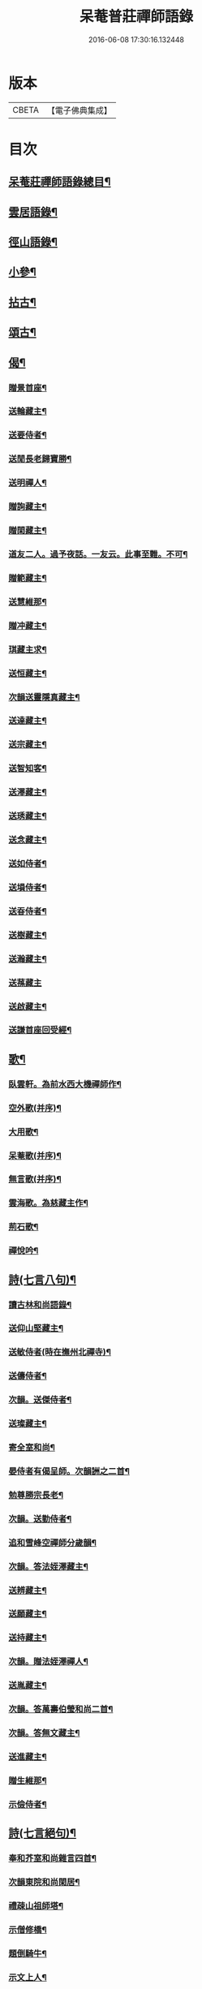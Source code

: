 #+TITLE: 呆菴普莊禪師語錄 
#+DATE: 2016-06-08 17:30:16.132448

* 版本
 |     CBETA|【電子佛典集成】|

* 目次
** [[file:KR6q0351_001.txt::001-0485c2][呆菴莊禪師語錄總目¶]]
** [[file:KR6q0351_001.txt::001-0486a8][雲居語錄¶]]
** [[file:KR6q0351_002.txt::002-0488c3][徑山語錄¶]]
** [[file:KR6q0351_003.txt::003-0493a4][小參¶]]
** [[file:KR6q0351_004.txt::004-0496a6][拈古¶]]
** [[file:KR6q0351_005.txt::005-0498c6][頌古¶]]
** [[file:KR6q0351_006.txt::006-0501c9][偈¶]]
*** [[file:KR6q0351_006.txt::006-0501c10][贈景首座¶]]
*** [[file:KR6q0351_006.txt::006-0501c19][送輪藏主¶]]
*** [[file:KR6q0351_006.txt::006-0502a8][送要侍者¶]]
*** [[file:KR6q0351_006.txt::006-0502a12][送閒長老歸寶勝¶]]
*** [[file:KR6q0351_006.txt::006-0502a23][送明禪人¶]]
*** [[file:KR6q0351_006.txt::006-0502b4][贈詢藏主¶]]
*** [[file:KR6q0351_006.txt::006-0502b10][贈閑藏主¶]]
*** [[file:KR6q0351_006.txt::006-0502b14][道友二人。過予夜話。一友云。此事至難。不可¶]]
*** [[file:KR6q0351_006.txt::006-0502b23][贈範藏主¶]]
*** [[file:KR6q0351_006.txt::006-0502c6][送慧維那¶]]
*** [[file:KR6q0351_006.txt::006-0502c13][贈冲藏主¶]]
*** [[file:KR6q0351_006.txt::006-0502c18][琪藏主求¶]]
*** [[file:KR6q0351_006.txt::006-0502c24][送恒藏主¶]]
*** [[file:KR6q0351_006.txt::006-0503a8][次韻送靈隱真藏主¶]]
*** [[file:KR6q0351_006.txt::006-0503a14][送達藏主¶]]
*** [[file:KR6q0351_006.txt::006-0503a20][送宗藏主¶]]
*** [[file:KR6q0351_006.txt::006-0503b2][送智知客¶]]
*** [[file:KR6q0351_006.txt::006-0503b6][送澤藏主¶]]
*** [[file:KR6q0351_006.txt::006-0503b12][送琇藏主¶]]
*** [[file:KR6q0351_006.txt::006-0503b18][送念藏主¶]]
*** [[file:KR6q0351_006.txt::006-0503b22][送如侍者¶]]
*** [[file:KR6q0351_006.txt::006-0503c3][送塤侍者¶]]
*** [[file:KR6q0351_006.txt::006-0503c8][送昋侍者¶]]
*** [[file:KR6q0351_006.txt::006-0503c12][送樹藏主¶]]
*** [[file:KR6q0351_006.txt::006-0503c18][送瀚藏主¶]]
*** [[file:KR6q0351_006.txt::006-0503c24][送蓀藏主]]
*** [[file:KR6q0351_006.txt::006-0504a7][送啟藏主¶]]
*** [[file:KR6q0351_006.txt::006-0504a14][送謙首座回受經¶]]
** [[file:KR6q0351_006.txt::006-0504a20][歌¶]]
*** [[file:KR6q0351_006.txt::006-0504a21][臥雲軒。為前水西大機禪師作¶]]
*** [[file:KR6q0351_006.txt::006-0504b2][空外歌(并序)¶]]
*** [[file:KR6q0351_006.txt::006-0504b18][大用歌¶]]
*** [[file:KR6q0351_006.txt::006-0504c8][呆菴歌(并序)¶]]
*** [[file:KR6q0351_006.txt::006-0504c23][無言歌(并序)¶]]
*** [[file:KR6q0351_006.txt::006-0505a10][雲海歌。為慈藏主作¶]]
*** [[file:KR6q0351_006.txt::006-0505a17][荊石歌¶]]
*** [[file:KR6q0351_006.txt::006-0505b2][禪悅吟¶]]
** [[file:KR6q0351_007.txt::007-0505b18][詩(七言八句)¶]]
*** [[file:KR6q0351_007.txt::007-0505b19][讀古林和尚語錄¶]]
*** [[file:KR6q0351_007.txt::007-0505c3][送仰山堅藏主¶]]
*** [[file:KR6q0351_007.txt::007-0505c7][送敏侍者(時在撫州北禪寺)¶]]
*** [[file:KR6q0351_007.txt::007-0505c11][送儔侍者¶]]
*** [[file:KR6q0351_007.txt::007-0505c15][次韻。送傑侍者¶]]
*** [[file:KR6q0351_007.txt::007-0505c19][送璨藏主¶]]
*** [[file:KR6q0351_007.txt::007-0505c23][寄全室和尚¶]]
*** [[file:KR6q0351_007.txt::007-0506a3][晏侍者有偈呈師。次韻詶之二首¶]]
*** [[file:KR6q0351_007.txt::007-0506a10][勉尊勝宗長老¶]]
*** [[file:KR6q0351_007.txt::007-0506a14][次韻。送勤侍者¶]]
*** [[file:KR6q0351_007.txt::007-0506a18][追和雪峰空禪師分歲韻¶]]
*** [[file:KR6q0351_007.txt::007-0506a22][次韻。答法姪澤藏主¶]]
*** [[file:KR6q0351_007.txt::007-0506b2][送辨藏主¶]]
*** [[file:KR6q0351_007.txt::007-0506b6][送願藏主¶]]
*** [[file:KR6q0351_007.txt::007-0506b10][送持藏主¶]]
*** [[file:KR6q0351_007.txt::007-0506b14][次韻。贈法姪澤禪人¶]]
*** [[file:KR6q0351_007.txt::007-0506b18][送胤藏主¶]]
*** [[file:KR6q0351_007.txt::007-0506b22][次韻。答萬壽伯瑩和尚二首¶]]
*** [[file:KR6q0351_007.txt::007-0506c5][次韻。答無文藏主¶]]
*** [[file:KR6q0351_007.txt::007-0506c9][送進藏主¶]]
*** [[file:KR6q0351_007.txt::007-0506c13][贈生維那¶]]
*** [[file:KR6q0351_007.txt::007-0506c17][示儉侍者¶]]
** [[file:KR6q0351_007.txt::007-0506c21][詩(七言絕句)¶]]
*** [[file:KR6q0351_007.txt::007-0506c22][奉和芥室和尚雜言四首¶]]
*** [[file:KR6q0351_007.txt::007-0507a7][次韻東院和尚閑居¶]]
*** [[file:KR6q0351_007.txt::007-0507a10][禮疎山祖師塔¶]]
*** [[file:KR6q0351_007.txt::007-0507a13][示僧修橋¶]]
*** [[file:KR6q0351_007.txt::007-0507a16][題倒騎牛¶]]
*** [[file:KR6q0351_007.txt::007-0507a19][示文上人¶]]
*** [[file:KR6q0351_007.txt::007-0507a22][送忠書記¶]]
*** [[file:KR6q0351_007.txt::007-0507a24][示蘊侍者]]
*** [[file:KR6q0351_007.txt::007-0507b4][奉寄　芥室老和尚二首¶]]
*** [[file:KR6q0351_007.txt::007-0507b9][寄玄極法兄三首¶]]
*** [[file:KR6q0351_007.txt::007-0507b16][示曇頓侍者省親二首¶]]
*** [[file:KR6q0351_007.txt::007-0507b21][送修禪人¶]]
*** [[file:KR6q0351_007.txt::007-0507b24][化鐘¶]]
*** [[file:KR6q0351_007.txt::007-0507c3][次韻。題漁隱¶]]
*** [[file:KR6q0351_007.txt::007-0507c6][送貞侍者¶]]
*** [[file:KR6q0351_007.txt::007-0507c9][送空禪客¶]]
*** [[file:KR6q0351_007.txt::007-0507c12][息心齋¶]]
*** [[file:KR6q0351_007.txt::007-0507c15][送愈藏主¶]]
*** [[file:KR6q0351_007.txt::007-0507c18][析明覺大師迷悟相返四首¶]]
*** [[file:KR6q0351_007.txt::007-0508a3][送衡侍者¶]]
*** [[file:KR6q0351_007.txt::007-0508a6][送琄藏主¶]]
*** [[file:KR6q0351_007.txt::007-0508a9][送正藏主¶]]
*** [[file:KR6q0351_007.txt::007-0508a12][次韻。送興藏主歸鍾山¶]]
*** [[file:KR6q0351_007.txt::007-0508a15][示周普明居士¶]]
*** [[file:KR6q0351_007.txt::007-0508a18][賀澤天霖住智門二首¶]]
*** [[file:KR6q0351_007.txt::007-0508a23][用韻自述二首¶]]
*** [[file:KR6q0351_007.txt::007-0508b4][示胡覺堅居士¶]]
*** [[file:KR6q0351_007.txt::007-0508b7][次韻。答南湖方丈¶]]
*** [[file:KR6q0351_007.txt::007-0508b10][送約首座¶]]
*** [[file:KR6q0351_007.txt::007-0508b13][贈振藏主¶]]
*** [[file:KR6q0351_007.txt::007-0508b16][示道友¶]]
*** [[file:KR6q0351_007.txt::007-0508b19][示唐妙蓮道人¶]]
*** [[file:KR6q0351_007.txt::007-0508b22][古韶為塤侍者作¶]]
*** [[file:KR6q0351_007.txt::007-0508b24][次韻。送敬侍者]]
*** [[file:KR6q0351_007.txt::007-0508c4][送𦺈藏主¶]]
*** [[file:KR6q0351_007.txt::007-0508c7][贈中書記¶]]
*** [[file:KR6q0351_007.txt::007-0508c10][瑞笋¶]]
*** [[file:KR6q0351_007.txt::007-0508c13][送真藏主¶]]
*** [[file:KR6q0351_007.txt::007-0508c16][山居十首¶]]
*** [[file:KR6q0351_007.txt::007-0509a13][秋日山中即事五首¶]]
** [[file:KR6q0351_008.txt::008-0509b4][詩(五言八句)¶]]
*** [[file:KR6q0351_008.txt::008-0509b5][追和歸源老祖山謳四首¶]]
*** [[file:KR6q0351_008.txt::008-0509b14][贈珉藏主¶]]
*** [[file:KR6q0351_008.txt::008-0509b17][贈李古銘居士¶]]
*** [[file:KR6q0351_008.txt::008-0509b20][示顧妙心道人¶]]
*** [[file:KR6q0351_008.txt::008-0509c2][送密禪人¶]]
*** [[file:KR6q0351_008.txt::008-0509c5][送天禧黁知客¶]]
*** [[file:KR6q0351_008.txt::008-0509c8][示葉居士¶]]
*** [[file:KR6q0351_008.txt::008-0509c11][示翁居士¶]]
*** [[file:KR6q0351_008.txt::008-0509c14][雲居十首¶]]
** [[file:KR6q0351_008.txt::008-0510a17][讚¶]]
*** [[file:KR6q0351_008.txt::008-0510a18][觀音¶]]
*** [[file:KR6q0351_008.txt::008-0510a22][魚籃觀音¶]]
*** [[file:KR6q0351_008.txt::008-0510a24][布袋和尚]]
*** [[file:KR6q0351_008.txt::008-0510b4][朝陽補破衲¶]]
*** [[file:KR6q0351_008.txt::008-0510b6][對月了殘經¶]]
*** [[file:KR6q0351_008.txt::008-0510b8][應供羅漢¶]]
*** [[file:KR6q0351_008.txt::008-0510b13][跨牛羅漢¶]]
*** [[file:KR6q0351_008.txt::008-0510b16][達磨祖師¶]]
*** [[file:KR6q0351_008.txt::008-0510b19][六代祖師¶]]
*** [[file:KR6q0351_008.txt::008-0510c8][懶瓚禪師¶]]
*** [[file:KR6q0351_008.txt::008-0510c11][虎丘老祖¶]]
*** [[file:KR6q0351_008.txt::008-0510c14][三笑圖¶]]
*** [[file:KR6q0351_008.txt::008-0510c17][高峯和尚¶]]
*** [[file:KR6q0351_008.txt::008-0510c20][中峰和尚¶]]
*** [[file:KR6q0351_008.txt::008-0510c23][千岩和尚¶]]
*** [[file:KR6q0351_008.txt::008-0511a2][太宗和尚(普慶振長老請)¶]]
*** [[file:KR6q0351_008.txt::008-0511a7][古鼎和尚(太平慧長老請)¶]]
*** [[file:KR6q0351_008.txt::008-0511a11][止菴和尚半身¶]]
*** [[file:KR6q0351_008.txt::008-0511a16][松隱和尚(即唯菴也)¶]]
*** [[file:KR6q0351_008.txt::008-0511a20][覺源和尚¶]]
*** [[file:KR6q0351_008.txt::008-0511a24][自讚]]
*** [[file:KR6q0351_008.txt::008-0511b5][龍潭住長老請¶]]
*** [[file:KR6q0351_008.txt::008-0511b9][同安粲長老請¶]]
*** [[file:KR6q0351_008.txt::008-0511b14][童嶺德長老請¶]]
*** [[file:KR6q0351_008.txt::008-0511b20][天龍善長老請¶]]
*** [[file:KR6q0351_008.txt::008-0511b23][乘藏主請¶]]
** [[file:KR6q0351_008.txt::008-0511c2][䟦¶]]
*** [[file:KR6q0351_008.txt::008-0511c3][䟦無準和尚詩¶]]
*** [[file:KR6q0351_008.txt::008-0511c10][䟦中峰和尚墨蹟¶]]
** [[file:KR6q0351_008.txt::008-0511c17][塔銘(有序)¶]]

* 卷
[[file:KR6q0351_001.txt][呆菴普莊禪師語錄 1]]
[[file:KR6q0351_002.txt][呆菴普莊禪師語錄 2]]
[[file:KR6q0351_003.txt][呆菴普莊禪師語錄 3]]
[[file:KR6q0351_004.txt][呆菴普莊禪師語錄 4]]
[[file:KR6q0351_005.txt][呆菴普莊禪師語錄 5]]
[[file:KR6q0351_006.txt][呆菴普莊禪師語錄 6]]
[[file:KR6q0351_007.txt][呆菴普莊禪師語錄 7]]
[[file:KR6q0351_008.txt][呆菴普莊禪師語錄 8]]

